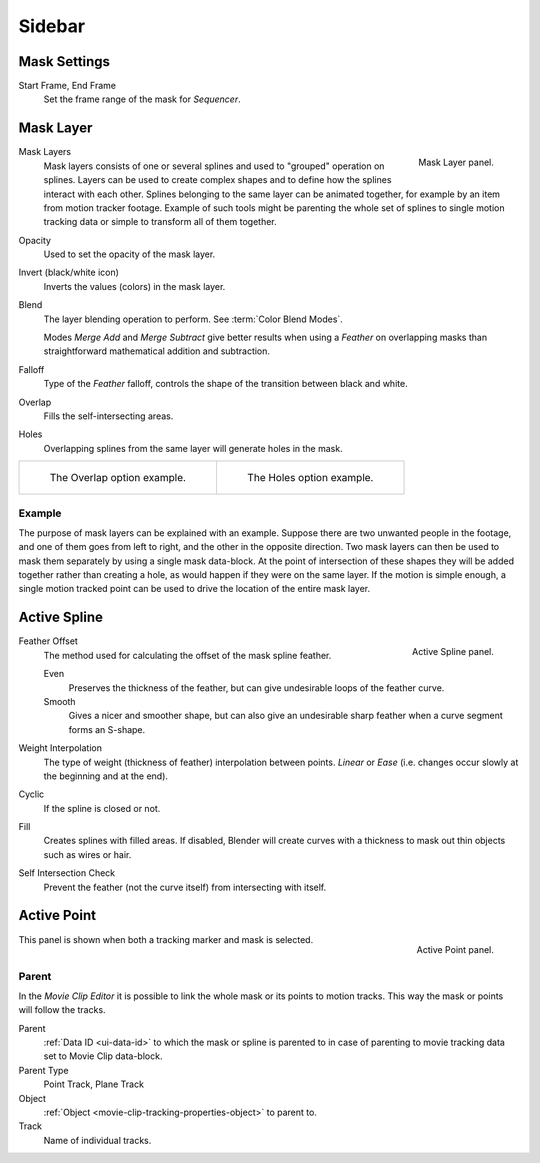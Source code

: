 
*******
Sidebar
*******

Mask Settings
=============

.. _bpy.types.Mask.frame_start:
.. _bpy.types.Mask.frame_end:

Start Frame, End Frame
   Set the frame range of the mask for *Sequencer*.


.. _bpy.types.MaskLayer:

Mask Layer
==========

.. figure:: /images/movie-clip_masking_sidebar_mask-layer-panel.png
   :align: right

   Mask Layer panel.

Mask Layers
   Mask layers consists of one or several splines and used to "grouped" operation on splines.
   Layers can be used to create complex shapes and to define how the splines interact with each other.
   Splines belonging to the same layer can be animated together, for example by an item
   from motion tracker footage.
   Example of such tools might be parenting the whole set of splines to single motion tracking data or
   simple to transform all of them together.

Opacity
   Used to set the opacity of the mask layer.
Invert (black/white icon)
   Inverts the values (colors) in the mask layer.
Blend
   The layer blending operation to perform. See :term:`Color Blend Modes`.

   Modes *Merge Add* and *Merge Subtract*
   give better results when using a *Feather* on overlapping masks
   than straightforward mathematical addition and subtraction.
Falloff
   Type of the *Feather* falloff, controls the shape of the transition between black and white.
Overlap
   Fills the self-intersecting areas.
Holes
   Overlapping splines from the same layer will generate holes in the mask.

.. list-table::

   * - .. figure:: /images/movie-clip_masking_sidebar_example-overlap.png
          :width: 320px

          The Overlap option example.

     - .. figure:: /images/movie-clip_masking_sidebar_example-holes.png
          :width: 320px

          The Holes option example.


Example
-------

The purpose of mask layers can be explained with an example.
Suppose there are two unwanted people in the footage, and one of them goes from left to right, and
the other in the opposite direction. Two mask layers can then be used to mask them separately by
using a single mask data-block. At the point of intersection of these shapes they will be added together rather than
creating a hole, as would happen if they were on the same layer. If the motion is simple enough,
a single motion tracked point can be used to drive the location of the entire mask layer.


.. _bpy.types.MaskSpline:

Active Spline
=============

.. figure:: /images/movie-clip_masking_sidebar_active-spline-panel.png
   :align: right

   Active Spline panel.

Feather Offset
   The method used for calculating the offset of the mask spline feather.

   Even
      Preserves the thickness of the feather, but can give undesirable loops of the feather curve.
   Smooth
      Gives a nicer and smoother shape,
      but can also give an undesirable sharp feather when a curve segment forms an S-shape.

Weight Interpolation
   The type of weight (thickness of feather) interpolation between points.
   *Linear* or *Ease* (i.e. changes occur slowly at the beginning and at the end).

Cyclic
   If the spline is closed or not.
Fill
   Creates splines with filled areas.
   If disabled, Blender will create curves with a thickness to mask out thin objects such as wires or hair.
Self Intersection Check
   Prevent the feather (not the curve itself) from intersecting with itself.


Active Point
============

.. figure:: /images/movie-clip_masking_sidebar_active-point-panel.png
   :align: right

   Active Point panel.

This panel is shown when both a tracking marker and mask is selected.


.. _bpy.types.MaskParent:

Parent
------

In the *Movie Clip Editor* it is possible to link the whole mask or its points to motion tracks.
This way the mask or points will follow the tracks.

Parent
   :ref:`Data ID <ui-data-id>` to which the mask or spline is parented to
   in case of parenting to movie tracking data set to Movie Clip data-block.
Parent Type
   Point Track, Plane Track
Object
   :ref:`Object <movie-clip-tracking-properties-object>` to parent to.
Track
   Name of individual tracks.
